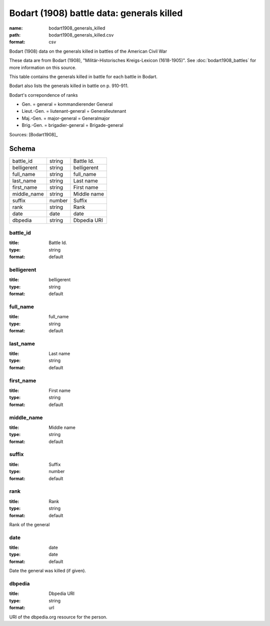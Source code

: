 ##########################################
Bodart (1908) battle data: generals killed
##########################################

:name: bodart1908_generals_killed
:path: bodart1908_generals_killed.csv
:format: csv

Bodart (1908) data on the generals killed in battles of the American Civil War

These data are from Bodart (1908), "Militär-Historisches Kreigs-Lexicon (1618-1905)".
See :doc:`bodart1908_battles` for more information on this source.

This table contains the generals killed in battle for each battle in Bodart.

Bodart also lists the generals killed in battle on p. 910-911.

Bodart's correpondence of ranks

- Gen. = general = kommandierender General
- Lieut.-Gen. = liutenant-general = Generalleutenant
- Maj.-Gen. = major-general = Generalmajor
- Brig.-Gen. = brigadier-general = Brigade-general


Sources: [Bodart1908]_


Schema
======



===========  ======  ===========
battle_id    string  Battle Id.
belligerent  string  belligerent
full_name    string  full_name
last_name    string  Last name
first_name   string  First name
middle_name  string  Middle name
suffix       number  Suffix
rank         string  Rank
date         date    date
dbpedia      string  Dbpedia URI
===========  ======  ===========

battle_id
---------

:title: Battle Id.
:type: string
:format: default





       
belligerent
-----------

:title: belligerent
:type: string
:format: default





       
full_name
---------

:title: full_name
:type: string
:format: default





       
last_name
---------

:title: Last name
:type: string
:format: default





       
first_name
----------

:title: First name
:type: string
:format: default





       
middle_name
-----------

:title: Middle name
:type: string
:format: default





       
suffix
------

:title: Suffix
:type: number
:format: default





       
rank
----

:title: Rank
:type: string
:format: default


Rank of the general


       
date
----

:title: date
:type: date
:format: default


Date the general was killed (if given).


       
dbpedia
-------

:title: Dbpedia URI
:type: string
:format: url


URI of the dbpedia.org resource for the person.


       


